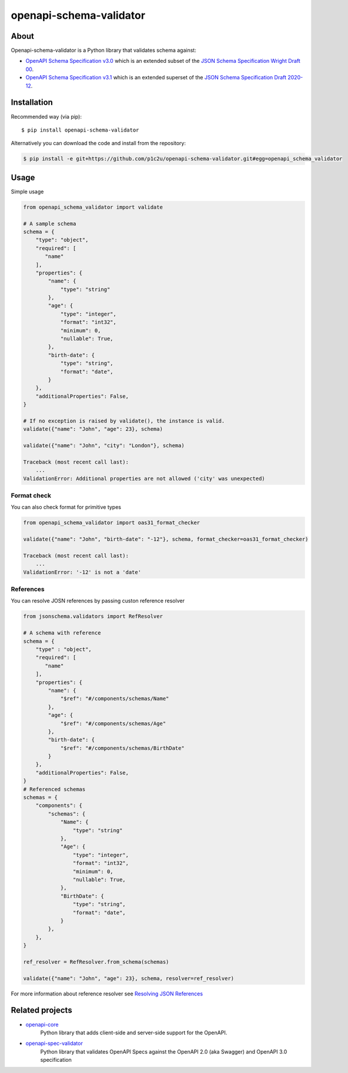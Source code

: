 ************************
openapi-schema-validator
************************

.. image:: https://img.shields.io/pypi/v/openapi-schema-validator.svg
     :target: https://pypi.python.org/pypi/openapi-schema-validator
.. image:: https://travis-ci.org/p1c2u/openapi-schema-validator.svg?branch=master
     :target: https://travis-ci.org/p1c2u/openapi-schema-validator
.. image:: https://img.shields.io/codecov/c/github/p1c2u/openapi-schema-validator/master.svg?style=flat
     :target: https://codecov.io/github/p1c2u/openapi-schema-validator?branch=master
.. image:: https://img.shields.io/pypi/pyversions/openapi-schema-validator.svg
     :target: https://pypi.python.org/pypi/openapi-schema-validator
.. image:: https://img.shields.io/pypi/format/openapi-schema-validator.svg
     :target: https://pypi.python.org/pypi/openapi-schema-validator
.. image:: https://img.shields.io/pypi/status/openapi-schema-validator.svg
     :target: https://pypi.python.org/pypi/openapi-schema-validator

About
#####

Openapi-schema-validator is a Python library that validates schema against:

* `OpenAPI Schema Specification v3.0 <https://github.com/OAI/OpenAPI-Specification/blob/master/versions/3.0.0.md#schemaObject>`__ which is an extended subset of the `JSON Schema Specification Wright Draft 00 <http://json-schema.org/>`__.
* `OpenAPI Schema Specification v3.1 <https://github.com/OAI/OpenAPI-Specification/blob/master/versions/3.1.0.md#schemaObject>`__ which is an extended superset of the `JSON Schema Specification Draft 2020-12 <http://json-schema.org/>`__.

Installation
############

Recommended way (via pip):

::

    $ pip install openapi-schema-validator

Alternatively you can download the code and install from the repository:

.. code-block:: bash

   $ pip install -e git+https://github.com/p1c2u/openapi-schema-validator.git#egg=openapi_schema_validator


Usage
#####

Simple usage

.. code-block:: python

   from openapi_schema_validator import validate

   # A sample schema
   schema = {
       "type": "object",
       "required": [
          "name"
       ],
       "properties": {
           "name": {
               "type": "string"
           },
           "age": {
               "type": "integer",
               "format": "int32",
               "minimum": 0,
               "nullable": True,
           },
           "birth-date": {
               "type": "string",
               "format": "date",
           }
       },
       "additionalProperties": False,
   }

   # If no exception is raised by validate(), the instance is valid.
   validate({"name": "John", "age": 23}, schema)

   validate({"name": "John", "city": "London"}, schema)

   Traceback (most recent call last):
       ...
   ValidationError: Additional properties are not allowed ('city' was unexpected)

Format check
************

You can also check format for primitive types

.. code-block:: python

   from openapi_schema_validator import oas31_format_checker

   validate({"name": "John", "birth-date": "-12"}, schema, format_checker=oas31_format_checker)

   Traceback (most recent call last):
       ...
   ValidationError: '-12' is not a 'date'

References
**********

You can resolve JOSN references by passing custon reference resolver

.. code-block:: python

   from jsonschema.validators import RefResolver

   # A schema with reference
   schema = {
       "type" : "object",
       "required": [
          "name"
       ],
       "properties": {
           "name": {
               "$ref": "#/components/schemas/Name"
           },
           "age": {
               "$ref": "#/components/schemas/Age"
           },
           "birth-date": {
               "$ref": "#/components/schemas/BirthDate"
           }
       },
       "additionalProperties": False,
   }
   # Referenced schemas
   schemas = {
       "components": {
           "schemas": {
               "Name": {
                   "type": "string"
               },
               "Age": {
                   "type": "integer",
                   "format": "int32",
                   "minimum": 0,
                   "nullable": True,
               },
               "BirthDate": {
                   "type": "string",
                   "format": "date",
               }
           },
       },
   }

   ref_resolver = RefResolver.from_schema(schemas)

   validate({"name": "John", "age": 23}, schema, resolver=ref_resolver)

For more information about reference resolver see `Resolving JSON References <https://python-jsonschema.readthedocs.io/en/stable/references/>`__

Related projects
################
* `openapi-core <https://github.com/p1c2u/openapi-core>`__
   Python library that adds client-side and server-side support for the OpenAPI.
* `openapi-spec-validator <https://github.com/p1c2u/openapi-spec-validator>`__
   Python library that validates OpenAPI Specs against the OpenAPI 2.0 (aka Swagger) and OpenAPI 3.0 specification
